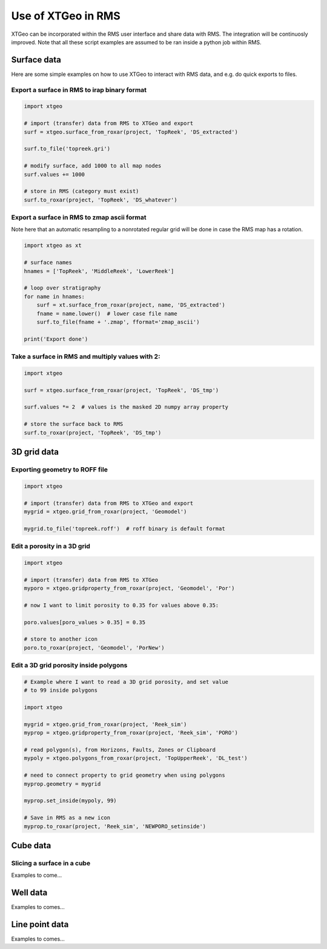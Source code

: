 .. highlight:: python

===================
Use of XTGeo in RMS
===================

XTGeo can be incorporated within the RMS user interface and share
data with RMS. The integration will be continuosly improved.
Note that all these script examples are assumed to be ran inside
a python job within RMS.

Surface data
------------

Here are some simple examples on how to use XTGeo to interact with
RMS data, and e.g. do quick exports to files.

Export a surface in RMS to irap binary format
^^^^^^^^^^^^^^^^^^^^^^^^^^^^^^^^^^^^^^^^^^^^^
.. code-block:: python

    import xtgeo

    # import (transfer) data from RMS to XTGeo and export
    surf = xtgeo.surface_from_roxar(project, 'TopReek', 'DS_extracted')

    surf.to_file('topreek.gri')

    # modify surface, add 1000 to all map nodes
    surf.values += 1000

    # store in RMS (category must exist)
    surf.to_roxar(project, 'TopReek', 'DS_whatever')


Export a surface in RMS to zmap ascii format
^^^^^^^^^^^^^^^^^^^^^^^^^^^^^^^^^^^^^^^^^^^^

Note here that an automatic resampling to a nonrotated regular
grid will be done in case the RMS map has a rotation.

.. code-block:: python

    import xtgeo as xt

    # surface names
    hnames = ['TopReek', 'MiddleReek', 'LowerReek']

    # loop over stratigraphy
    for name in hnames:
        surf = xt.surface_from_roxar(project, name, 'DS_extracted')
        fname = name.lower()  # lower case file name
        surf.to_file(fname + '.zmap', fformat='zmap_ascii')

    print('Export done')

Take a surface in RMS and multiply values with 2:
^^^^^^^^^^^^^^^^^^^^^^^^^^^^^^^^^^^^^^^^^^^^^^^^^

.. code-block:: python

    import xtgeo

    surf = xtgeo.surface_from_roxar(project, 'TopReek', 'DS_tmp')

    surf.values *= 2  # values is the masked 2D numpy array property

    # store the surface back to RMS
    surf.to_roxar(project, 'TopReek', 'DS_tmp')


3D grid data
------------

Exporting geometry to ROFF file
^^^^^^^^^^^^^^^^^^^^^^^^^^^^^^^

.. code-block:: python

    import xtgeo

    # import (transfer) data from RMS to XTGeo and export
    mygrid = xtgeo.grid_from_roxar(project, 'Geomodel')

    mygrid.to_file('topreek.roff')  # roff binary is default format


Edit a porosity in a 3D grid
^^^^^^^^^^^^^^^^^^^^^^^^^^^^

.. code-block:: python

    import xtgeo

    # import (transfer) data from RMS to XTGeo
    myporo = xtgeo.gridproperty_from_roxar(project, 'Geomodel', 'Por')

    # now I want to limit porosity to 0.35 for values above 0.35:

    poro.values[poro_values > 0.35] = 0.35

    # store to another icon
    poro.to_roxar(project, 'Geomodel', 'PorNew')

Edit a 3D grid porosity inside polygons
^^^^^^^^^^^^^^^^^^^^^^^^^^^^^^^^^^^^^^^

.. code-block:: python

   # Example where I want to read a 3D grid porosity, and set value
   # to 99 inside polygons

   import xtgeo

   mygrid = xtgeo.grid_from_roxar(project, 'Reek_sim')
   myprop = xtgeo.gridproperty_from_roxar(project, 'Reek_sim', 'PORO')

   # read polygon(s), from Horizons, Faults, Zones or Clipboard
   mypoly = xtgeo.polygons_from_roxar(project, 'TopUpperReek', 'DL_test')

   # need to connect property to grid geometry when using polygons
   myprop.geometry = mygrid

   myprop.set_inside(mypoly, 99)

   # Save in RMS as a new icon
   myprop.to_roxar(project, 'Reek_sim', 'NEWPORO_setinside')


Cube data
---------

Slicing a surface in a cube
^^^^^^^^^^^^^^^^^^^^^^^^^^^

Examples to come...

Well data
---------

Examples to comes...


Line point data
---------------

Examples to comes...
